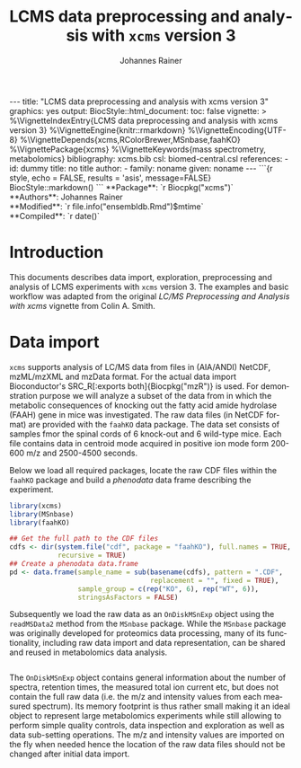 #+TITLE: LCMS data preprocessing and analysis with =xcms= version 3
#+AUTHOR:    Johannes Rainer
#+EMAIL:     johannes.rainer@eurac.edu
#+DESCRIPTION:
#+KEYWORDS:
#+LANGUAGE:  en
#+OPTIONS: ^:{} toc:nil
#+PROPERTY: header-args :exports code
#+PROPERTY: header-args :session *R*

#+BEGIN_EXPORT html
---
title: "LCMS data preprocessing and analysis with xcms version 3"
graphics: yes
output:
  BiocStyle::html_document:
    toc: false
vignette: >
  %\VignetteIndexEntry{LCMS data preprocessing and analysis with xcms version 3}
  %\VignetteEngine{knitr::rmarkdown}
  %\VignetteEncoding{UTF-8}
  %\VignetteDepends{xcms,RColorBrewer,MSnbase,faahKO}
  %\VignettePackage{xcms}
  %\VignetteKeywords{mass spectrometry, metabolomics}
bibliography: xcms.bib
csl: biomed-central.csl
references:
- id: dummy
  title: no title
  author:
  - family: noname
    given: noname
---

```{r style, echo = FALSE, results = 'asis', message=FALSE}
BiocStyle::markdown()
```

#+END_EXPORT

#+BEGIN_EXPORT html
**Package**: `r Biocpkg("xcms")`<br />
**Authors**: Johannes Rainer<br />
**Modified**: `r file.info("ensembldb.Rmd")$mtime`<br />
**Compiled**: `r date()`
#+END_EXPORT

#+BEGIN_SRC R :results silent :exports none :ravel echo = FALSE, results = 'hide', message = FALSE, warning = FALSE
  ## Silently loading all packages
  library(BiocStyle)
  library(xcms)
  library(MSnbase)
  library(faahKO)
#+END_SRC

* Introduction

This documents describes data import, exploration, preprocessing and analysis of
LCMS experiments with =xcms= version 3. The examples and basic workflow was
adapted from the original /LC/MS Preprocessing and Analysis with xcms/ vignette
from Colin A. Smith.

* Data import

=xcms= supports analysis of LC/MS data from files in (AIA/ANDI) NetCDF, mzML/mzXML
and mzData format. For the actual data import Bioconductor's SRC_R[:exports
both]{Biocpkg("mzR")} is used. For demonstration purpose we will analyze a
subset of the data from \cite{Saghatelian04} in which the metabolic consequences
of knocking out the fatty acid amide hydrolase (FAAH) gene in mice was
investigated. The raw data files (in NetCDF format) are provided with the =faahKO=
data package. The data set consists of samples fmor the spinal cords of 6
knock-out and 6 wild-type mice. Each file contains data in centroid mode
acquired in positive ion mode form 200-600 m/z and 2500-4500 seconds.

Below we load all required packages, locate the raw CDF files within the =faahKO=
package and build a /phenodata/ data frame describing the experiment.

#+NAME: load-libs-pheno
#+BEGIN_SRC R :results silent
  library(xcms)
  library(MSnbase)
  library(faahKO)

  ## Get the full path to the CDF files
  cdfs <- dir(system.file("cdf", package = "faahKO"), full.names = TRUE,
              recursive = TRUE)
  ## Create a phenodata data.frame
  pd <- data.frame(sample_name = sub(basename(cdfs), pattern = ".CDF",
                                     replacement = "", fixed = TRUE),
                   sample_group = c(rep("KO", 6), rep("WT", 6)),
                   stringsAsFactors = FALSE)
#+END_SRC

Subsequently we load the raw data as an =OnDiskMSnExp= object using the
=readMSData2= method from the =MSnbase= package. While the =MSnbase= package was
originally developed for proteomics data processing, many of its functionality,
including raw data import and data representation, can be shared and reused in
metabolomics data analysis.

#+NAME: load-with-msnbase
#+BEGIN_SRC R :results silent

#+END_SRC

The =OnDiskMSnExp= object contains general information about the number of
spectra, retention times, the measured total ion current etc, but does not
contain the full raw data (i.e. the m/z and intensity values from each measured
spectrum). Its memory footprint is thus rather small making it an ideal object
to represent large metabolomics experiments while still allowing to perform
simple quality controls, data inspection and exploration as well as data
sub-setting operations. The m/z and intensity values are imported on the fly
when needed hence the location of the raw data files should not be changed after
initial data import.




* TODOs                                                            :noexport:

** TODO General data import and data exploration section.
** TODO Feature detection section.
** TODO Sample alignment section.
** TODO Retention time correction section.
